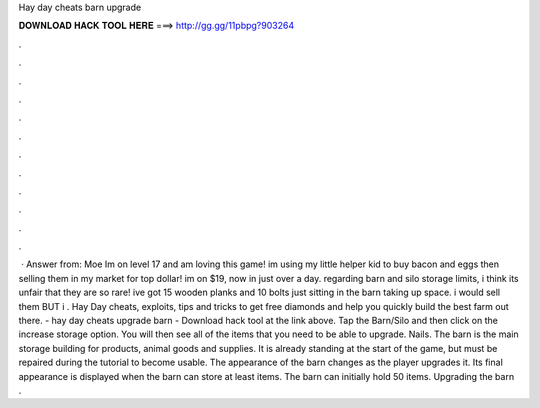 Hay day cheats barn upgrade

𝐃𝐎𝐖𝐍𝐋𝐎𝐀𝐃 𝐇𝐀𝐂𝐊 𝐓𝐎𝐎𝐋 𝐇𝐄𝐑𝐄 ===> http://gg.gg/11pbpg?903264

.

.

.

.

.

.

.

.

.

.

.

.

 · Answer from: Moe Im on level 17 and am loving this game! im using my little helper kid to buy bacon and eggs then selling them in my market for top dollar! im on $19, now in just over a day. regarding barn and silo storage limits, i think its unfair that they are so rare! ive got 15 wooden planks and 10 bolts just sitting in the barn taking up space. i would sell them BUT i . Hay Day cheats, exploits, tips and tricks to get free diamonds and help you quickly build the best farm out there. - hay day cheats upgrade barn - Download hack tool at the link above. Tap the Barn/Silo and then click on the increase storage option. You will then see all of the items that you need to be able to upgrade. Nails. The barn is the main storage building for products, animal goods and supplies. It is already standing at the start of the game, but must be repaired during the tutorial to become usable. The appearance of the barn changes as the player upgrades it. Its final appearance is displayed when the barn can store at least items. The barn can initially hold 50 items. Upgrading the barn .